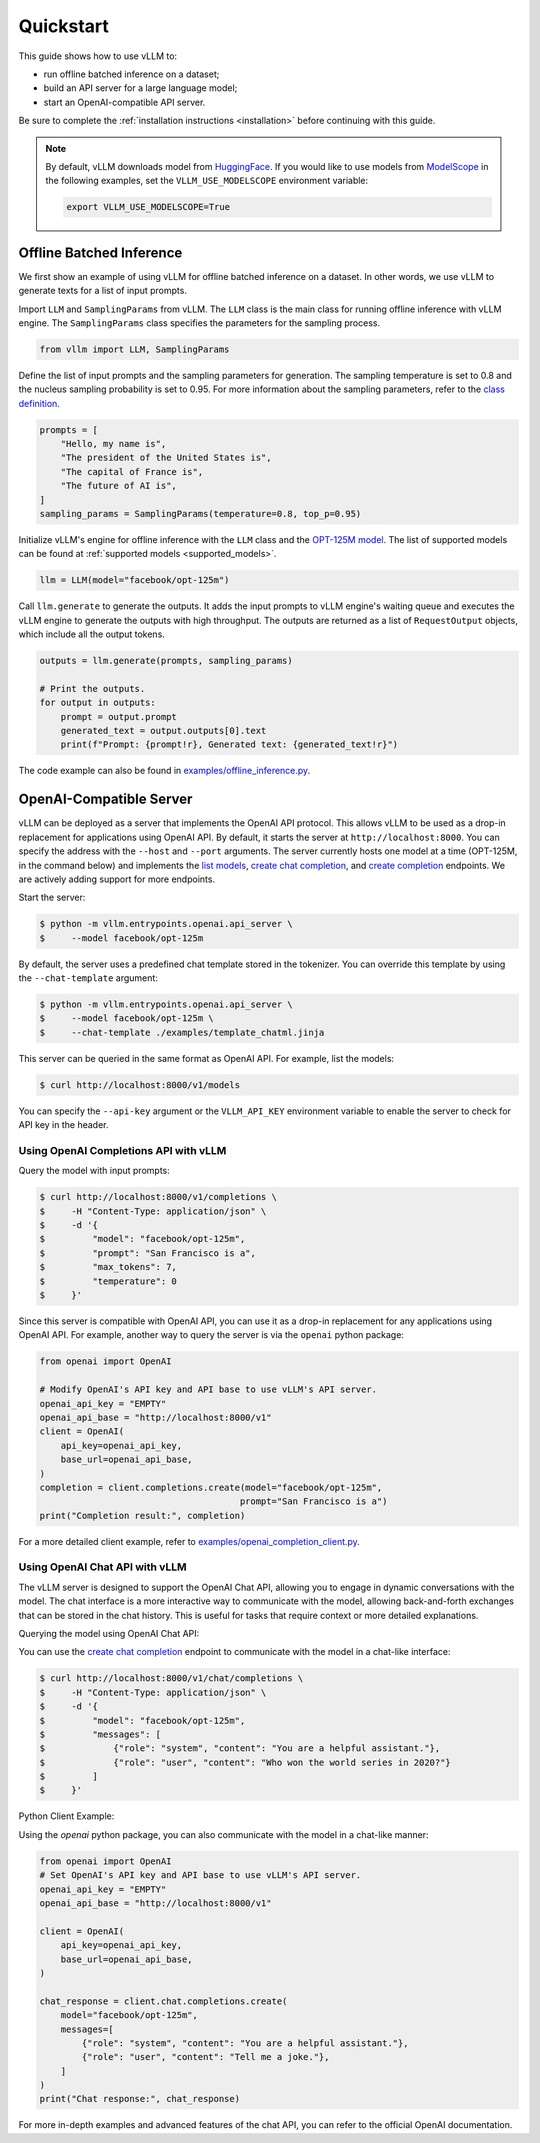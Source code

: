 .. _quickstart:

Quickstart
==========

This guide shows how to use vLLM to:

* run offline batched inference on a dataset;
* build an API server for a large language model;
* start an OpenAI-compatible API server.

Be sure to complete the :ref:`installation instructions <installation>` before continuing with this guide.

.. note::

   By default, vLLM downloads model from `HuggingFace <https://huggingface.co/>`_.
   If you would like to use models from `ModelScope <https://www.modelscope.cn>`_
   in the following examples, set the ``VLLM_USE_MODELSCOPE`` environment variable:

   .. code-block:: shell

      export VLLM_USE_MODELSCOPE=True

Offline Batched Inference
-------------------------

We first show an example of using vLLM for offline batched inference on a dataset.
In other words, we use vLLM to generate texts for a list of input prompts.

Import ``LLM`` and ``SamplingParams`` from vLLM. The ``LLM`` class is the main
class for running offline inference with vLLM engine. The ``SamplingParams``
class specifies the parameters for the sampling process.

.. code-block:: python

   from vllm import LLM, SamplingParams

Define the list of input prompts and the sampling parameters for generation.
The sampling temperature is set to 0.8 and the nucleus sampling probability is
set to 0.95. For more information about the sampling parameters, refer to the
`class definition <https://github.com/vllm-project/vllm/blob/main/vllm/sampling_params.py>`_.

.. code-block:: python

   prompts = [
       "Hello, my name is",
       "The president of the United States is",
       "The capital of France is",
       "The future of AI is",
   ]
   sampling_params = SamplingParams(temperature=0.8, top_p=0.95)

Initialize vLLM's engine for offline inference with the ``LLM`` class and the
`OPT-125M model <https://arxiv.org/abs/2205.01068>`_. The list of supported
models can be found at :ref:`supported models <supported_models>`.

.. code-block:: python

   llm = LLM(model="facebook/opt-125m")

Call ``llm.generate`` to generate the outputs. It adds the input prompts to
vLLM engine's waiting queue and executes the vLLM engine to generate the
outputs with high throughput. The outputs are returned as a list of
``RequestOutput`` objects, which include all the output tokens.

.. code-block:: python

   outputs = llm.generate(prompts, sampling_params)

   # Print the outputs.
   for output in outputs:
       prompt = output.prompt
       generated_text = output.outputs[0].text
       print(f"Prompt: {prompt!r}, Generated text: {generated_text!r}")


The code example can also be found in `examples/offline_inference.py <https://github.com/vllm-project/vllm/blob/main/examples/offline_inference.py>`_.

OpenAI-Compatible Server
------------------------

vLLM can be deployed as a server that implements the OpenAI API protocol. This
allows vLLM to be used as a drop-in replacement for applications using OpenAI API.
By default, it starts the server at ``http://localhost:8000``. You can specify
the address with the ``--host`` and ``--port`` arguments. The server currently
hosts one model at a time (OPT-125M, in the command below) and implements the
`list models <https://platform.openai.com/docs/api-reference/models/list>`_,
`create chat completion <https://platform.openai.com/docs/api-reference/chat/completions/create>`_,
and `create completion <https://platform.openai.com/docs/api-reference/completions/create>`_ endpoints.
We are actively adding support for more endpoints.

Start the server:

.. code-block:: console

   $ python -m vllm.entrypoints.openai.api_server \
   $     --model facebook/opt-125m

By default, the server uses a predefined chat template stored in the tokenizer.
You can override this template by using the ``--chat-template`` argument:

.. code-block:: console

   $ python -m vllm.entrypoints.openai.api_server \
   $     --model facebook/opt-125m \
   $     --chat-template ./examples/template_chatml.jinja

This server can be queried in the same format as OpenAI API. For example, list the models:

.. code-block:: console

    $ curl http://localhost:8000/v1/models

You can specify the ``--api-key`` argument or the ``VLLM_API_KEY`` environment
variable to enable the server to check for API key in the header.

Using OpenAI Completions API with vLLM
^^^^^^^^^^^^^^^^^^^^^^^^^^^^^^^^^^^^^^

Query the model with input prompts:

.. code-block:: console

   $ curl http://localhost:8000/v1/completions \
   $     -H "Content-Type: application/json" \
   $     -d '{
   $         "model": "facebook/opt-125m",
   $         "prompt": "San Francisco is a",
   $         "max_tokens": 7,
   $         "temperature": 0
   $     }'

Since this server is compatible with OpenAI API, you can use it as a drop-in
replacement for any applications using OpenAI API. For example, another way to
query the server is via the ``openai`` python package:

.. code-block:: python

   from openai import OpenAI

   # Modify OpenAI's API key and API base to use vLLM's API server.
   openai_api_key = "EMPTY"
   openai_api_base = "http://localhost:8000/v1"
   client = OpenAI(
       api_key=openai_api_key,
       base_url=openai_api_base,
   )
   completion = client.completions.create(model="facebook/opt-125m",
                                         prompt="San Francisco is a")
   print("Completion result:", completion)

For a more detailed client example, refer to `examples/openai_completion_client.py <https://github.com/vllm-project/vllm/blob/main/examples/openai_completion_client.py>`_.

Using OpenAI Chat API with vLLM
^^^^^^^^^^^^^^^^^^^^^^^^^^^^^^^

The vLLM server is designed to support the OpenAI Chat API, allowing you to engage
in dynamic conversations with the model. The chat interface is a more interactive
way to communicate with the model, allowing back-and-forth exchanges that can be
stored in the chat history. This is useful for tasks that require context or more detailed explanations.

Querying the model using OpenAI Chat API:

You can use the `create chat completion <https://platform.openai.com/docs/api-reference/chat/completions/create>`_
endpoint to communicate with the model in a chat-like interface:

.. code-block:: console

   $ curl http://localhost:8000/v1/chat/completions \
   $     -H "Content-Type: application/json" \
   $     -d '{
   $         "model": "facebook/opt-125m",
   $         "messages": [
   $             {"role": "system", "content": "You are a helpful assistant."},
   $             {"role": "user", "content": "Who won the world series in 2020?"}
   $         ]
   $     }'

Python Client Example:

Using the `openai` python package, you can also communicate with the model in a chat-like manner:

.. code-block:: python

   from openai import OpenAI
   # Set OpenAI's API key and API base to use vLLM's API server.
   openai_api_key = "EMPTY"
   openai_api_base = "http://localhost:8000/v1"

   client = OpenAI(
       api_key=openai_api_key,
       base_url=openai_api_base,
   )

   chat_response = client.chat.completions.create(
       model="facebook/opt-125m",
       messages=[
           {"role": "system", "content": "You are a helpful assistant."},
           {"role": "user", "content": "Tell me a joke."},
       ]
   )
   print("Chat response:", chat_response)

For more in-depth examples and advanced features of the chat API, you can refer to the official OpenAI documentation.
